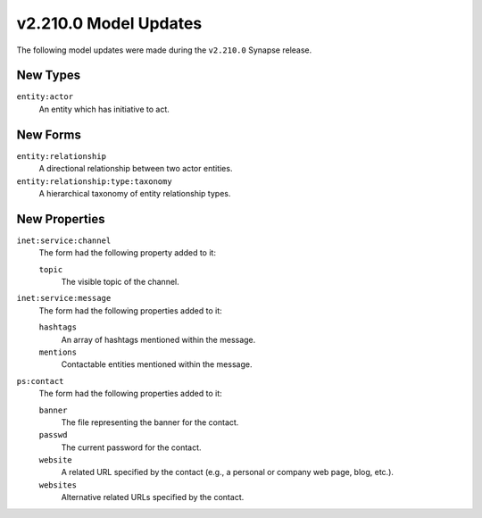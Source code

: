 

.. _userguide_model_v2_210_0:

######################
v2.210.0 Model Updates
######################

The following model updates were made during the ``v2.210.0`` Synapse release.

*********
New Types
*********

``entity:actor``
  An entity which has initiative to act.



*********
New Forms
*********

``entity:relationship``
  A directional relationship between two actor entities.


``entity:relationship:type:taxonomy``
  A hierarchical taxonomy of entity relationship types.



**************
New Properties
**************

``inet:service:channel``
  The form had the following property added to it:

  ``topic``
    The visible topic of the channel.


``inet:service:message``
  The form had the following properties added to it:


  ``hashtags``
    An array of hashtags mentioned within the message.


  ``mentions``
    Contactable entities mentioned within the message.


``ps:contact``
  The form had the following properties added to it:


  ``banner``
    The file representing the banner for the contact.


  ``passwd``
    The current password for the contact.


  ``website``
    A related URL specified by the contact (e.g., a personal or company web
    page, blog, etc.).


  ``websites``
    Alternative related URLs specified by the contact.

